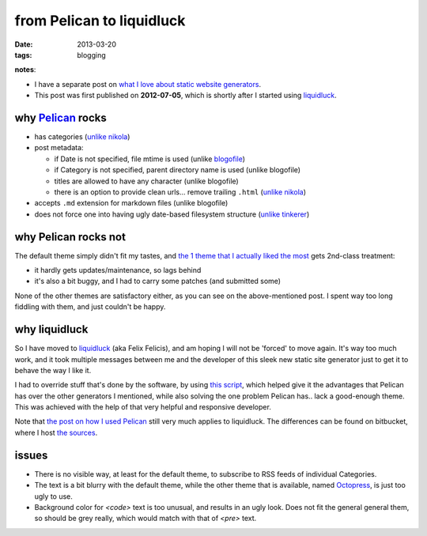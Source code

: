 from Pelican to liquidluck
==========================

:date: 2013-03-20
:tags: blogging


**notes**:

- I have a separate post on `what I love about static website generators`_.
- This post was first published on **2012-07-05**,
  which is shortly after I started using `liquidluck`_.


why `Pelican`_ rocks
--------------------

-  has categories
   (`unlike nikola <https://github.com/ralsina/nikola/issues/163>`_)
-  post metadata:

   -  if Date is not specified, file mtime is used (unlike `blogofile`_)
   -  if Category is not specified, parent directory name is used
      (unlike blogofile)
   -  titles are allowed to have any character (unlike blogofile)
   -  there is an option to provide clean urls... remove trailing ``.html``
      (`unlike nikola <https://github.com/ralsina/nikola/issues/291>`__)

-  accepts ``.md`` extension for markdown files (unlike blogofile)
-  does not force one into having ugly date-based filesystem structure
   (`unlike tinkerer`_)

why Pelican rocks not
---------------------

The default theme simply didn't fit my tastes, and `the 1 theme that
I actually liked the most`_ gets 2nd-class treatment:

- it hardly gets updates/maintenance, so lags behind
- it's also a bit buggy, and I had to carry some patches (and submitted
  some)

None of the other themes are satisfactory either,
as you can see on the above-mentioned post.
I spent way too long fiddling with them, and just couldn't be happy.

why liquidluck
--------------

So I have moved to `liquidluck`_ (aka Felix Felicis), and am hoping I
will not be 'forced' to move again. It's way too much work, and it took
multiple messages between me and the developer of this sleek new static
site generator just to get it to behave the way I like it.

I had to override stuff that's done by the software, by using `this script`_,
which helped give it the advantages that Pelican has over the
other generators I mentioned, while also solving the one problem Pelican
has.. lack a good-enough theme. This was achieved with the
help of that very helpful and responsive developer.

Note that `the post on how I used Pelican`_ still very much applies to
liquidluck. The differences can be found on bitbucket, where I host `the
sources`_.

issues
------

- There is no visible way, at least for the default theme, to subscribe
  to RSS feeds of individual Categories.
- The text is a bit blurry with the default theme, while the other
  theme that is available, named `Octopress`_, is just too ugly to use.
- Background color for `<code>` text is too unusual, and results in an
  ugly look. Does not fit the general general them, so should be grey really,
  which would match with that of `<pre>` text.


.. _Pelican: http://pelican.readthedocs.org/
.. _blogofile: http://blogofile.com/
.. _unlike tinkerer: https://bitbucket.org/vladris/tinkerer/issue/41
.. _the 1 theme that I actually liked the most: http://tshepang.net/favorite-pelican-themes
.. _liquidluck: http://liquidluck.readthedocs.org/
.. _this script: https://bitbucket.org/tshepang/blog/src/tip/custom.py
.. _the post on how I used Pelican: http://tshepang.net/blogging-with-pelican
.. _the sources: https://bitbucket.org/tshepang/blog/src
.. _Octopress: https://github.com/lepture/liquidluck-theme-octopress
.. _what I love about static website generators: http://tshepang.net/what-me-loves-about-static-website-generation
